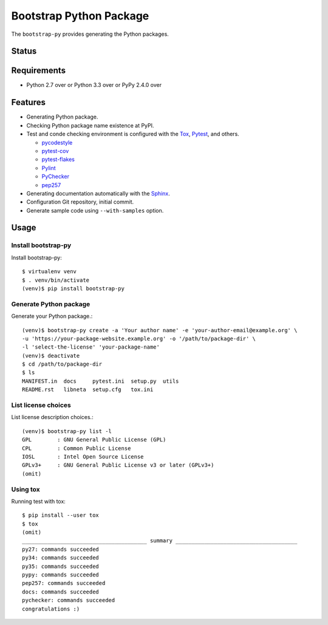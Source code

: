 ==========================
 Bootstrap Python Package
==========================

The ``bootstrap-py`` provides generating the Python packages.

Status
======

.. image:: https://secure.travis-ci.org/mkouhei/bootstrap-py.png?branch=master
   :target: http://travis-ci.org/mkouhei/bootstrap-py
.. image:: https://coveralls.io/repos/mkouhei/bootstrap-py/badge.png?branch=master
   :target: https://coveralls.io/r/mkouhei/bootstrap-py?branch=master
.. image:: https://img.shields.io/pypi/v/bootstrap-py.svg
   :target: https://pypi.python.org/pypi/bootstrap-py
.. image:: https://readthedocs.org/projects/bootstrap-py/badge/?version=latest
   :target: https://readthedocs.org/projects/bootstrap-py/?badge=latest
   :alt: Documentation Status

Requirements
============

* Python 2.7 over or Python 3.3 over or PyPy 2.4.0 over

Features
========

* Generating Python package.
* Checking Python package name existence at PyPI.
* Test and conde checking environment is configured with the `Tox <https://pypi.python.org/pypi/tox>`_, `Pytest <http://pytest.org/latest-ja/>`_, and others.

  * `pycodestyle <https://pypi.python.org/pypi/pycodestyle>`_
  * `pytest-cov <https://pypi.python.org/pypi/pytest-cov>`_
  * `pytest-flakes <https://pypi.python.org/pypi/pytest-flakes>`_
  * `Pylint <http://www.pylint.org/>`_
  * `PyChecker <http://pychecker.sourceforge.net/>`_
  * `pep257 <https://github.com/GreenSteam/pep257/>`_

* Generating documentation automatically with the `Sphinx <http://www.sphinx-doc.org/en/stable/>`_.
* Configuration Git repository, initial commit.
* Generate sample code using ``--with-samples`` option.

Usage
=====

Install bootstrap-py
--------------------

Install bootstrap-py::

  $ virtualenv venv
  $ . venv/bin/activate
  (venv)$ pip install bootstrap-py


Generate Python package
-----------------------

Generate your Python package.::

  (venv)$ bootstrap-py create -a 'Your author name' -e 'your-author-email@example.org' \
  -u 'https://your-package-website.example.org' -o '/path/to/package-dir' \
  -l 'select-the-license' 'your-package-name'
  (venv)$ deactivate
  $ cd /path/to/package-dir
  $ ls
  MANIFEST.in  docs     pytest.ini  setup.py  utils
  README.rst   libneta  setup.cfg   tox.ini


List license choices
--------------------

List license description choices.::

  (venv)$ bootstrap-py list -l
  GPL        : GNU General Public License (GPL)
  CPL        : Common Public License
  IOSL       : Intel Open Source License
  GPLv3+     : GNU General Public License v3 or later (GPLv3+)
  (omit)


Using tox
---------

Running test with tox::

  $ pip install --user tox
  $ tox
  (omit)
  _______________________________________ summary ______________________________________
  py27: commands succeeded
  py34: commands succeeded
  py35: commands succeeded
  pypy: commands succeeded
  pep257: commands succeeded
  docs: commands succeeded
  pychecker: commands succeeded
  congratulations :)

